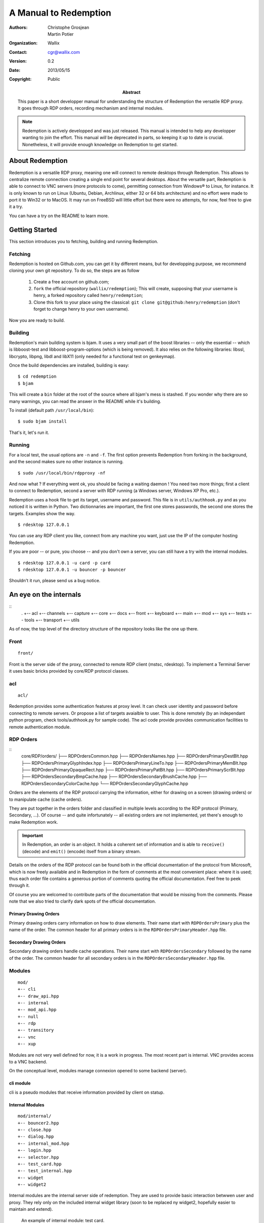 ======================
A Manual to Redemption
======================

:Authors: - Christophe Grosjean
          - Martin Potier
:Organization: Wallix
:Contact: cgr@wallix.com
:Version: 0.2
:Date: 2013/05/15
:Copyright: Public
:Abstract: This paper is a short developper manual
    for understanding the structure of Redemption
    the versatile RDP proxy. It goes through RDP
    orders, recording mechanism and internal modules.

.. raw:: pdf

    PageBreak

.. note:: Redemption is actively developped and was just released. This
    manual is intended to help any developper wanting to join the effort.
    This manual *will* be deprecated in parts, so keeping it up to date is
    crucial. Nonetheless, it will provide enough knowledge on Redemption to
    get started.

.. raw:: pdf

    PageBreak

About Redemption
++++++++++++++++

Redemption is a versatile RDP proxy, meaning one will connect
to remote desktops through Redemption. This allows to centralize
remote connection creating a single end point for several desktops.
About the versatile part, Redemption is able to connect to VNC
servers (more protocols to come), permitting connection from Windows®
to Linux, for instance. It is only known to run on Linux (Ubuntu, Debian,
Archlinux, either 32 or 64 bits architecture) and no effort were made
to port it to Win32 or to MacOS. It may run on FreeBSD will little effort
but there were no attempts, for now, feel free to give it a try.

You can have a try on the README to learn more.


Getting Started
+++++++++++++++

This section introduces you to fetching, building and running Redemption.

Fetching
--------
Redemption is hosted on Github.com, you can get it by different means, but
for developping purpose, we recommend cloning your own git repository.
To do so, the steps are as follow

    1. Create a free account on github.com;
    2. ``fork`` the official repository (``wallix/redemption``);
       This will create, supposing that your username is henry, a
       forked repository called ``henry/redemption``;
    3. Clone this fork to your place using the classical:
       ``git clone git@github:henry/redemption`` (don't forget to
       change henry to your own username).

Now you are ready to build.

Building
--------
Redemption's main building system is bjam.
It uses a very small part of the boost libraries -- only the essential --
which is libboost-test and libboost-program-options (which is being removed).
It also relies on the following libraries: libssl, libcrypto, libpng, libdl and
libX11 (only needed for a functional test on genkeymap).

Once the build dependencies are installed, building is easy: ::

    $ cd redemption
    $ bjam

This will create a ``bin`` folder at the root of the source where all bjam's
mess is stashed. If you wonder why there are so many warnings, you can read
the answer in the README while it's building.

To install (default path ``/usr/local/bin``): ::

    $ sudo bjam install

That's it, let's run it.

Running
-------
For a local test, the usual options are ``-n`` and ``-f``. The first option
prevents Redemption from forking in the background, and the second makes sure
no other instance is running. ::

    $ sudo /usr/local/bin/rdpproxy -nf

And now what ? If everything went ok, you should be facing a waiting daemon !
You need two more things; first a client to connect to Redemption, second a
server with RDP running (a Windows server, Windows XP Pro, etc.).

Redemption uses a hook file to get its target, username and password. This file
is in ``utils/authhook.py`` and as you noticed it is written in Python. Two
dictionnaries are important, the first one stores passwords, the second one stores
the targets. Examples show the way. ::

    $ rdesktop 127.0.0.1

You can use any RDP client you like, connect from any machine you want, just use
the IP of the computer hosting Redemption.

If you are poor -- or pure, you choose -- and you don't own a server, you can
still have a try with the internal modules. ::

    $ rdesktop 127.0.0.1 -u card -p card
    $ rdesktop 127.0.0.1 -u bouncer -p bouncer

Shouldn't it run, please send us a bug notice.


An eye on the internals
+++++++++++++++++++++++

::
    .
    +-- acl
    +-- channels
    +-- capture
    +-- core
    +-- docs
    +-- front
    +-- keyboard
    +-- main
    +-- mod
    +-- sys
    +-- tests
    +-- tools
    +-- transport
    +-- utils

As of now, the top level of the directory structure of the repository looks like
the one up there.

Front
----------
::

    front/

Front is the server side of the proxy, connected to remote RDP client (mstsc, rdesktop).
To implement a Terminal Server it uses basic bricks provided by core/RDP protocol classes. 

acl
----------
::

    acl/

Redemption provides some authentication features at proxy level. It can check user identity 
and password before connecting to remote servers. Or propose a list of targets avaialble to user.
This is done remotely (by an independant python program, check tools/authhook.py for sample code).
The acl code provide provides communication facilities to remote authentication module.

RDP Orders
----------
::
   core/RDP/orders/
   ├── RDPOrdersCommon.hpp
   ├── RDPOrdersNames.hpp
   ├── RDPOrdersPrimaryDestBlt.hpp
   ├── RDPOrdersPrimaryGlyphIndex.hpp
   ├── RDPOrdersPrimaryLineTo.hpp
   ├── RDPOrdersPrimaryMemBlt.hpp
   ├── RDPOrdersPrimaryOpaqueRect.hpp
   ├── RDPOrdersPrimaryPatBlt.hpp
   ├── RDPOrdersPrimaryScrBlt.hpp
   ├── RDPOrdersSecondaryBmpCache.hpp
   ├── RDPOrdersSecondaryBrushCache.hpp
   ├── RDPOrdersSecondaryColorCache.hpp
   └── RDPOrdersSecondaryGlyphCache.hpp

Orders are the elements of the RDP protocol carrying the information, either for
drawing on a screen (drawing orders) or to manipulate cache (cache orders).

They are put together in the orders folder and classified in multiple levels according
to the RDP protocol (Primary, Secondary, ...). Of course -- and quite infortunately
-- all existing orders are not implemented, yet there's enough to make Redemption
work.

.. important::
    In Redemption, an order is an object. It holds a coherent set of information and
    is able to ``receive()`` (decode) and ``emit()`` (encode) itself from a binary stream.

Details on the orders of the RDP protocol can be found both in the official documentation 
of the protocol from Microsoft, which is now freely available and in Redemption in the
form of comments at the most convenient place: where it is used; thus each order file
contains a generous portion of comments quoting the official documentation. Feel free
to peek through it.

Of course you are welcomed to contribute parts of the documentation
that would be missing from the comments. Please note that we also tried to clarify dark
spots of the official documentation.

Primary Drawing Orders
......................
Primary drawing orders carry information on how to draw elements. Their name start
with ``RDPOrdersPrimary`` plus the name of the order. The common header for all
primary orders is in the ``RDPOrdersPrimaryHeader.hpp`` file.

Secondary Drawing Orders
........................
Secondary drawing orders handle cache operations. Their name start with
``RDPOrdersSecondary`` followed by the name of the order. The common header for all
secondary orders is in the ``RDPOrdersSecondaryHeader.hpp`` file.

Modules
-------
::

   mod/
   +-- cli
   +-- draw_api.hpp
   +-- internal
   +-- mod_api.hpp
   +-- null
   +-- rdp
   +-- transitory
   +-- vnc
   +-- xup

Modules are not very well defined for now, it is a work in progress.
The most recent part is internal. VNC provides access to a VNC backend.

On the conceptual level, modules manage connexion opened to some backend (server).

cli module
..........
cli is a pseudo modules that receive information provided by client on statup.


Internal Modules
................
::

   mod/internal/
   +-- bouncer2.hpp
   +-- close.hpp
   +-- dialog.hpp
   +-- internal_mod.hpp
   +-- login.hpp
   +-- selector.hpp
   +-- test_card.hpp
   +-- test_internal.hpp
   +-- widget
   +-- widget2

Internal modules are the internal server side of redemption. They are used to
provide basic interaction betwwen user and proxy. They rely only on the included 
internal widget library (soon to be replaced ny widget2, hopefully easier to 
maintain and extend).


.. figure:: test_card_redemption.png
    :width: 66 %
    :alt: An example of internal module: test card.

    An example of internal module: test card.

Two internal modules were developped recently to provide small functionnal and
visual tests: ``bouncer2.hpp`` and ``test_card.hpp``.

The first is designed to display a bouncing cube, which flees the mouse arrow.
The second a complete test card designed to test the base orders' color -- a lot
of trouble historically came from color handling and it was very useful to check
with a test card. In the preceding figure, we used several internal RDP drawing 
orders namely ``OpaqueRect``, ``MemBlt`` and ``GlyphIndex``.

Null module
...........
This module is never supposed to be called. It is used as a Null object to 
reinitialise module states to nothing, it can receive any data from any clients
without complaining (but that should obviously not happen).

Transitory module
.................
Transitory is used as a placeholder when waiting for information from authentifier
to choose the next module (Null module could probably be also used for that purpose).

Capture
-------
::

    capture/
    +-- capture.hpp
    +-- nativecapture.hpp
    +-- staticcapture.hpp

As a proxy, Redemption does not only redirect traffic, it does also capture raw
RDP sessions! You can save sessions on hard drive and replay them later or create
still images. This is really useful when debugging first if you are developping
a RDP server or a RDP client but also if you want to provide an authenticating proxy
to a number of computers (the way `Wallix use it with the WAB`_).

.. _Wallix use it with the WAB: http://www.wallix.com/index.php/products/wallix-adminbastion

Utils
-------
::

General purpose C++ source code used by Redemption. Feel free to reuse or modify any parts
in your own project if it pleases you in any way.


Tools
-------
::

Gather all usefull scripts for redemption management: sample python authentifier, 
log parsing tools, source code generators, and so on.


Tests
-----
::

    tests/

Tests -- both unit and functionnal tests -- are very important to have an idea of the 
amount of latent bugs of your program, and we are very attached to providing as
many tests as we can.

They are very useful for the developper too, because they show parts of the code in use
thus indicating how to use it and what they should do.

As you may have guessed, unit tests are put in tests/ and it's subdirectories.

We are currently working on providing some coverage data for the project using gcov.
To have a clear view of wich parts are or aren't tested.


.. code-block:: c++
